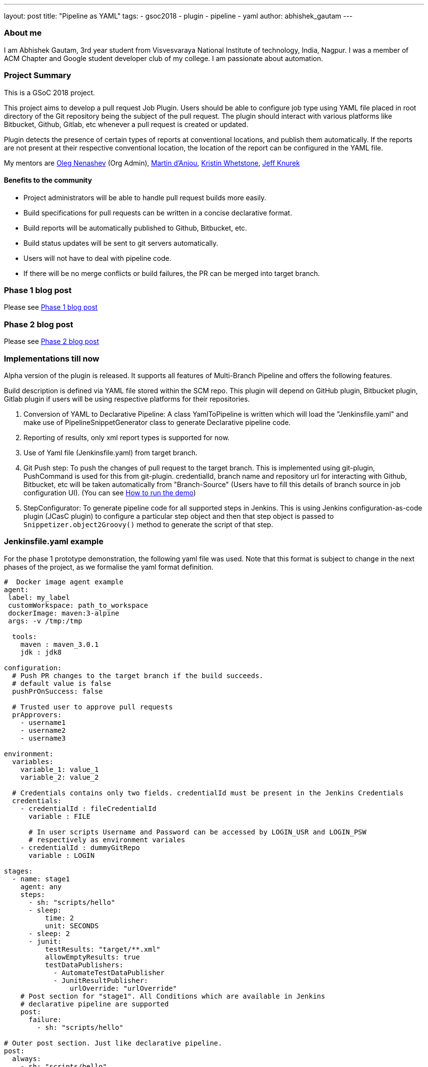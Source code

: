 ---
layout: post
title: "Pipeline as YAML"
tags:
- gsoc2018
- plugin
- pipeline
- yaml
author: abhishek_gautam
---

=== About me

I am Abhishek Gautam, 3rd year student from Visvesvaraya National Institute of
technology, India, Nagpur. I was a member of ACM Chapter and Google student developer club of my
college. I am passionate about automation.

=== Project Summary

This is a GSoC 2018 project.

This project aims to develop a pull request Job Plugin. Users should be able to
configure job type using YAML file placed in root directory of the
Git repository being the subject of the pull request. The plugin should interact with various
platforms like Bitbucket, Github, Gitlab, etc whenever a pull request is created or updated.

Plugin detects the presence of certain types of reports at conventional locations,
and publish them automatically. If the reports are not present at their respective conventional
location, the location of the report can be configured in the YAML file.

My mentors are
link:https://github.com/oleg-nenashev[Oleg Nenashev] (Org Admin),
link:https://github.com/martinda[Martin d'Anjou],
link:https://github.com/kwhetstone[Kristin Whetstone],
link:https://github.com/grandvizier[Jeff Knurek]

==== Benefits to the community

* Project administrators will be able to handle pull request builds more easily.
* Build specifications for pull requests can be written in a concise declarative format.
* Build reports will be automatically published to Github, Bitbucket, etc.
* Build status updates will be sent to git servers automatically.
* Users will not have to deal with pipeline code.
* If there will be no merge conflicts or build failures, the PR can be merged into target branch.

=== Phase 1 blog post

Please see link:https://jenkins.io/blog/2018/06/15/simple-pull-request-plugin/[Phase 1 blog post]

=== Phase 2 blog post

Please see link:https://jenkins.io/blog/2018/07/17/simple-pull-request-plugin/[Phase 2 blog post]

=== Implementations till now

Alpha version of the plugin is released. It supports all features of Multi-Branch Pipeline and offers the following features.

Build description is defined via YAML file stored within the SCM repo. This plugin
will depend on GitHub plugin, Bitbucket plugin, Gitlab plugin if users will be
using respective platforms for their repositories.

. Conversion of YAML to Declarative Pipeline: A class YamlToPipeline
is written which will load the "Jenkinsfile.yaml" and make use of PipelineSnippetGenerator class
to generate Declarative pipeline code.
. Reporting of results, only xml report types is supported for now.
. Use of Yaml file (Jenkinsfile.yaml) from target branch.
. Git Push step: To push the changes of pull request to the target branch. This is implemented
using git-plugin, PushCommand is used for this from git-plugin. credentialId,
branch name and repository url for interacting with Github, Bitbucket, etc
will be taken automatically from "Branch-Source" (Users have to fill this
details of branch source in job configuration UI). (You can see
link:https://github.com/Jenkinsci/simple-pull-request-job-plugin/blob/master/README.md[How to run the demo])
. StepConfigurator: To generate pipeline code for all supported steps in Jenkins. This is using
Jenkins configuration-as-code plugin (JCasC plugin) to configure a particular step object and
then that step object is passed to `Snippetizer.object2Groovy()` method to generate the script of that step.

=== Jenkinsfile.yaml example

For the phase 1 prototype demonstration, the following yaml file was used.
Note that this format is subject to change in the next phases of the project,
as we formalise the yaml format definition.

[source, yaml]
----
#  Docker image agent example
agent:
 label: my_label
 customWorkspace: path_to_workspace
 dockerImage: maven:3-alpine
 args: -v /tmp:/tmp

  tools:
    maven : maven_3.0.1
    jdk : jdk8

configuration:
  # Push PR changes to the target branch if the build succeeds.
  # default value is false
  pushPrOnSuccess: false

  # Trusted user to approve pull requests
  prApprovers:
    - username1
    - username2
    - username3

environment:
  variables:
    variable_1: value_1
    variable_2: value_2

  # Credentials contains only two fields. credentialId must be present in the Jenkins Credentials
  credentials:
    - credentialId : fileCredentialId
      variable : FILE

      # In user scripts Username and Password can be accessed by LOGIN_USR and LOGIN_PSW
      # respectively as environment variales
    - credentialId : dummyGitRepo
      variable : LOGIN

stages:
  - name: stage1
    agent: any
    steps:
      - sh: "scripts/hello"
      - sleep:
          time: 2
          unit: SECONDS
      - sleep: 2
      - junit:
          testResults: "target/**.xml"
          allowEmptyResults: true
          testDataPublishers:
            - AutomateTestDataPublisher
            - JunitResultPublisher:
                urlOverride: "urlOverride"
    # Post section for "stage1". All Conditions which are available in Jenkins
    # declarative pipeline are supported
    post:
      failure:
        - sh: "scripts/hello"

# Outer post section. Just like declarative pipeline.
post:
  always:
    - sh: "scripts/hello"
----

=== Tasks completed in Coding Phase 3


. Add unit tests, JenkinsRule tests link:https://issues.jenkins-ci.org/browse/JENKINS-52495[JENKINS-52495]
* [*] Refactor snippet generator to extensions (link:https://issues.jenkins-ci.org/browse/JENKINS-52491[JENKINS-52491])
. Release 1.0 (link:https://issues.jenkins-ci.org/browse/JENKINS-52519[JENKINS-52519])
. Plugin overview blog post



=== Coding Phase 3 tasks not completed

. Support the “when” Declarative Pipeline directive (link:https://issues.jenkins-ci.org/browse/JENKINS-52520[JENKINS-52520])
. Nice2have: Support hierarchical report types (link:https://issues.jenkins-ci.org/browse/JENKINS-52521[JENKINS-52521])
. ATH tests link:https://issues.jenkins-ci.org/browse/JENKINS-52496[JENKINS-52496]
. Automatic Workspace Cleanup when PR is closed (link:https://issues.jenkins-ci.org/browse/JENKINS-51897[JENKINS-51897])

. Test Multi-Branch Pipeline features support:
.. [] Support for webhooks (link:https://issues.jenkins-ci.org/browse/JENKINS-51941[JENKINS-51941])
.. Check if trusted people have approved a pull request and start build accordingly (link:https://issues.jenkins-ci.org/browse/JENKINS-52517[JENKINS-52517])
. Finalize documentation (link:https://issues.jenkins-ci.org/browse/JENKINS-52518[JENKINS-52518])

https://issues.jenkins-ci.org/browse/JENKINS-52452[Phase 3 Jira Epic]


=== Phase 3 evaluation presentation video


Video:
++++
//<center>
////  <iframe width="720" height="400" src="https://www.youtube.com/embed/tuTODhJOTBU?start=3229"
////  frameborder="0" allow="autoplay; encrypted-media" allowfullscreen></iframe>
//</center>
++++

=== Phase 3 evaluation presentation slides

++++
//<center>
//    <iframe width="720" height="400" frameborder="0"
//      src="https://speakerdeck.com/player/e7073ad74ee941b0b604d403462da1d3"></iframe>
//</center>
++++

=== How to reach me

* Email: gautamabhishek46@gmail.com
* Gitter room: link:https://gitter.im/Jenkinsci/simple-pull-request-job-plugin[]

=== References

* link:https://github.com/jenkinsci/simple-pull-request-job-plugin[Project repository]
* link:https://jenkins.io/projects/gsoc/2018/simple-pull-request-job-plugin/[Project page]
* link:https://gitter.im/jenkinsci/simple-pull-request-job-plugin?utm_source=share-link&utm_medium=link&utm_campaign=share-link[Gitter chat]
* link:https://issues.jenkins-ci.org/issues/?jql=project%20%3D%20Jenkins%20AND%20component%20%3D%20simple-pull-request-job-plugin[Bug Tracker]
* link:https://github.com/gautamabhishek46/dummy[Demo Repository]
* link:https://www.youtube.com/watch?v=tuTODhJOTBU&t=3229s[Phase 2 Presentation video](July 12, 2018)
* link:https://www.slideshare.net/AbhishekGautam185/yaml-as-pipeline-gsoc-218-phase-2-evaluation[Phase 2 Presentation Slides](July 12, 2018)
